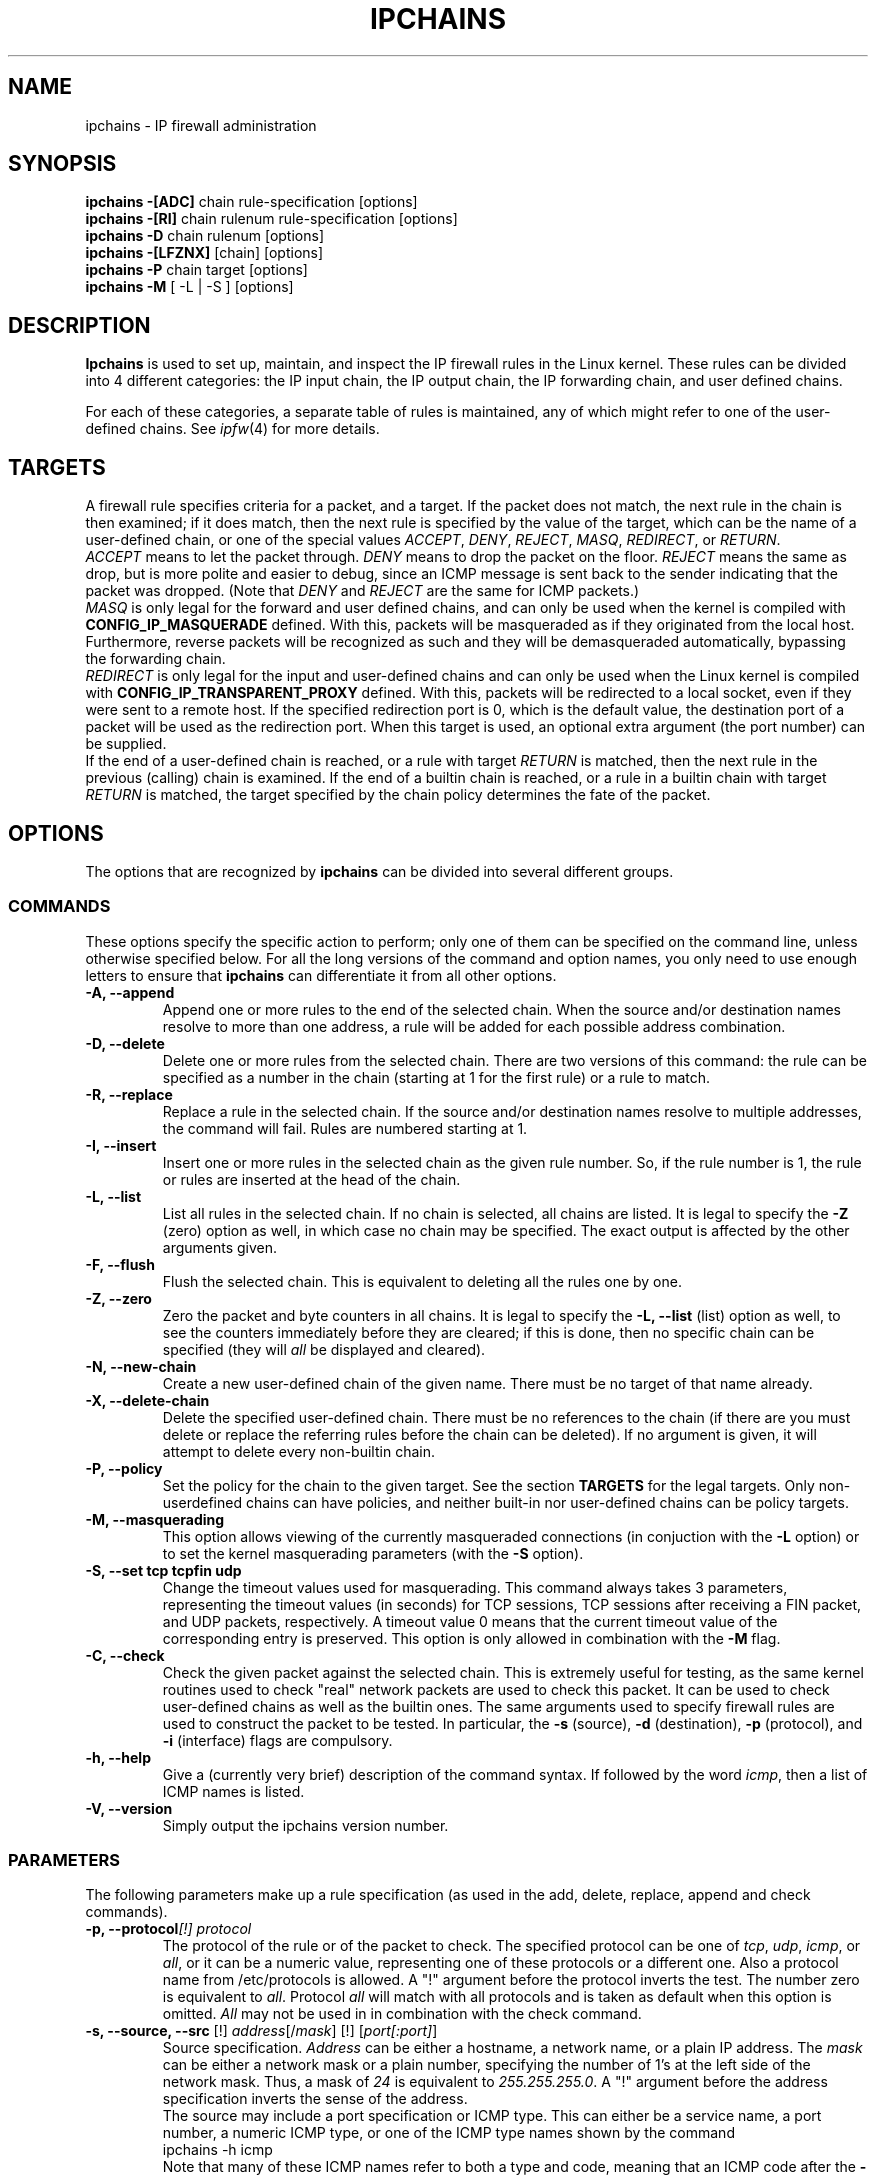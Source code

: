 .\"
.\" Heavily modified by Paul ``Rusty'' Russell March 1997
.\" 
.\" Based on the original ipfwadm man page by Jos Vos <jos@xos.nl> (see README)
.\"
.\"	This program is free software; you can redistribute it and/or modify
.\"	it under the terms of the GNU General Public License as published by
.\"	the Free Software Foundation; either version 2 of the License, or
.\"	(at your option) any later version.
.\"
.\"	This program is distributed in the hope that it will be useful,
.\"	but WITHOUT ANY WARRANTY; without even the implied warranty of
.\"	MERCHANTABILITY or FITNESS FOR A PARTICULAR PURPOSE.  See the
.\"	GNU General Public License for more details.
.\"
.\"	You should have received a copy of the GNU General Public License
.\"	along with this program; if not, write to the Free Software
.\"	Foundation, Inc., 675 Mass Ave, Cambridge, MA 02139, USA.
.\"
.\"
.TH IPCHAINS 8 "February 8, 1998" "" ""
.SH NAME
ipchains \- IP firewall administration
.SH SYNOPSIS
.BR "ipchains -[ADC] " "chain rule-specification [options]"
.br
.BR "ipchains -[RI] " "chain rulenum rule-specification [options]"
.br
.BR "ipchains -D " "chain rulenum [options]"
.br
.BR "ipchains -[LFZNX] " "[chain] [options]"
.br
.BR "ipchains -P " "chain target [options]"
.br
.BR "ipchains -M " "[ -L | -S ] [options]"
.SH DESCRIPTION
.B Ipchains
is used to set up, maintain, and inspect the IP firewall rules in the
Linux kernel.  These rules can be divided into 4 different categories:
the IP input chain, the IP output chain, the IP forwarding chain, and 
user defined chains.

For each of these categories, a separate table of rules is maintained,
any of which might refer to one of the user-defined chains.
See
.IR ipfw (4)
for more details.
.SH TARGETS
A firewall rule specifies criteria for a packet, and a target.  If the
packet does not match, the next rule in the chain is then examined; if
it does match, then the next rule is specified by the value of the
target, which can be the name of a user-defined chain, or one of the
special values 
.IR ACCEPT ,
.IR DENY ,
.IR REJECT ,
.IR MASQ ,
.IR REDIRECT ,
or
.IR RETURN .
.sp 0.5
.I ACCEPT 
means to let the packet through.  
.I DENY
means to drop the packet on the floor.  
.I REJECT 
means the same as drop, but is more polite and easier to debug, since
an ICMP message is sent back to the sender indicating that the packet
was dropped.  (Note that
.I DENY 
and 
.I REJECT 
are the same for ICMP packets.)  
.sp 0.5
.I MASQ
is only legal for the forward and user defined chains, and can only be
used when the kernel is compiled with
.B CONFIG_IP_MASQUERADE
defined.
With this, packets will be masqueraded as if they originated from the
local host.  Furthermore, reverse packets will be recognized as such
and they will be demasqueraded automatically, bypassing the forwarding
chain.
.sp 0.5
.I REDIRECT
is only legal for the input and user-defined chains and can only be
used when the Linux kernel is compiled with
.B CONFIG_IP_TRANSPARENT_PROXY
defined.
With this, packets will be redirected to a local socket, even if they
were sent to a remote host.  If the specified redirection port is 0,
which is the default value, the destination port of a packet will be
used as the redirection port.  When this target is used, an optional
extra argument (the port number) can be supplied.
.sp 0.5
If the end of a user-defined chain is reached, or a rule with target
.I RETURN
is matched, then the next rule in the previous (calling) chain is
examined.  If the end of a builtin chain is reached, or a rule in a
builtin chain with target
.I RETURN
is matched, the target specified by the chain policy determines the
fate of the packet.
.SH OPTIONS
The options that are recognized by
.B ipchains
can be divided into several different groups.
.SS COMMANDS
These options specify the specific action to perform; only one of them
can be specified on the command line, unless otherwise specified
below.  For all the long versions of the command and option names, you
only need to use enough letters to ensure that 
.B ipchains
can differentiate it from all other options.
.TP
.BR "-A, --append"
Append one or more rules to the end of the selected chain.  
When the source and/or destination names resolve to more than one
address, a rule will be added for each possible address combination.
.TP
.BR "-D, --delete"
Delete one or more rules from the selected chain.  There are two
versions of this command: the rule can be specified as a number in the
chain (starting at 1 for the first rule) or a rule to match.
.TP
.B "-R, --replace"
Replace a rule in the selected chain.  If the source and/or
destination names resolve to multiple addresses, the command will
fail.  Rules are numbered starting at 1.
.TP
.B "-I, --insert"
Insert one or more rules in the selected chain as the given rule
number.  So, if the rule number is 1, the rule or rules are inserted
at the head of the chain.
.TP
.B "-L, --list"
List all rules in the selected chain.  If no chain is selected, all
chains are listed.  It is legal to specify the
.B -Z
(zero) option as well, in which case no chain may be specified.  The
exact output is affected by the other arguments given.
.TP
.B "-F, --flush"
Flush the selected chain.  This is equivalent to deleting all the
rules one by one.
.TP
.B "-Z, --zero"
Zero the packet and byte counters in all chains.  It is legal to
specify the
.B "-L, --list"
(list) option as well, to see the counters immediately before they are
cleared; if this is done, then no specific chain can be specified
(they will
.I all
be displayed and cleared).
.TP
.B "-N, --new-chain"
Create a new user-defined chain of the given name.  There must be no
target of that name already.
.TP
.B "-X, --delete-chain"
Delete the specified user-defined chain.  There must be no references
to the chain (if there are you must delete or replace the referring
rules before the chain can be deleted).  If no argument is given, it
will attempt to delete every non-builtin chain.
.TP
.B "-P, --policy"
Set the policy for the chain to the given target.  See the section
.B TARGETS
for the legal targets.  Only non-userdefined chains can have policies,
and neither built-in nor user-defined chains can be policy targets.
.TP
.B "-M, --masquerading"
This option allows viewing of the currently masqueraded connections
(in conjuction with the
.B -L
option) or to set the kernel masquerading parameters (with the
.B -S
option).
.TP
.BI "-S, --set tcp tcpfin udp"
Change the timeout values used for masquerading.
This command always takes 3 parameters, representing the timeout values
(in seconds) for TCP sessions, TCP sessions after receiving
a FIN packet, and UDP packets, respectively.
A timeout value 0 means that the current timeout value of the
corresponding entry is preserved.
This option is only allowed in combination with the
.B -M
flag.
.TP
.B "-C, --check"
Check the given packet against the selected chain.  This is extremely
useful for testing, as the same kernel routines used to check "real"
network packets are used to check this packet.  It can be used to
check user-defined chains as well as the builtin ones.  The
same arguments used to specify firewall rules are used to construct
the packet to be tested.  In particular, the 
.B -s 
(source),
.B -d 
(destination),
.B -p 
(protocol), and
.B -i 
(interface) flags are compulsory.
.TP
.B "-h, --help"
Give a (currently very brief) description of the command syntax.  If followed by the word 
.IR icmp ,
then a list of ICMP names is listed.
.TP
.B "-V, --version"
Simply output the ipchains version number.
.SS PARAMETERS
The following parameters make up a rule specification (as used in the
add, delete, replace, append and check commands).
.TP
.BI "-p, --protocol" "[!] protocol"
The protocol of the rule or of the packet to check.
The specified protocol can be one of
.IR tcp ,
.IR udp ,
.IR icmp ,
or
.IR all ,
or it can be a numeric value, representing one of these protocols or a
different one.  Also a protocol name from /etc/protocols is allowed.
A "!" argument before the protocol inverts the
test.  The number zero is equivalent to
.IR all .
Protocol
.I all
will match with all protocols and is taken as default when this
option is omitted.
.I All
may not be used in in combination with the check command.
.TP
.BR "-s, --source, --src " "[!] \fIaddress\fP[/\fImask\fP] [!] [\fIport[:port]\fP]"
Source specification.
.I Address
can be either a hostname, a network name, or a plain IP address.
The
.I mask
can be either a network mask or a plain number,
specifying the number of 1's at the left side of the network mask.
Thus, a mask of
.I 24
is equivalent to
.IR 255.255.255.0 .
A "!" argument before the address specification inverts the sense of
the address.
.sp 0.5
The source may include a port specification or ICMP type.  This can
either be a service name, a port number, a numeric ICMP type, or one
of the ICMP type names shown by the command
.br
 ipchains -h icmp
.br
Note that many of these ICMP names refer to both a type and code,
meaning that an ICMP code after the
.B -d
flag is illegal.  In the rest of this paragraph, a
.I port
means either a port specification or an ICMP type.
An inclusive range can also be specified, using the format
.IR port : port .
If the first port is omitted, "0" is assumed; if the last is omitted,
"65535" is assumed.
.sp 0.5
Ports may only be specified in combination with the
.IR tcp ,
.IR udp ,
or
.I icmp
protocols.  A "!" before the port specification inverts the sense.
When the check command is specified, exactly one port is required, and
if the
.B -f 
(fragment) flag is specified, no ports are allowed.
.TP
.BR "--source-port " "[!] [\fIport[:port]\fP]"
This allows separate specification of the source port or port range.
See the description of the
.B -s
flag above for details.The flag
.B --sport
is an alias for this option.
.TP
.BR "-d, --destination, --dst " "[!] \fIaddress\fP[/\fImask\fP] [!] [\fIport[:port]\fP]"
Destination specification. 
See the desciption of the
.B -s
(source) flag for a detailed description of the syntax.  For ICMP,
which does not have ports, a "destination port" refers to the numeric
ICMP code.
.TP
.BR "--destination-port " "[!] [\fIport[:port]\fP]"
This allows separate specification of the ports.  See the description of
the
.B -s
flag for details.  The flag
.B --dport
is an alias for this option.
.TP
.BR "--icmp-type " "[!] typename"
This allows specification of the ICMP type (use the
.B "-h icmp"
option to see valid ICMP type names).  This is often more convenient
than appending it to the destination specification.
.TP
.BR "-j, --jump " "\fItarget\fP"
This specifies the target of the rule; ie. what to do if the packet
matches it.  The target can be a user-defined chain (not the one this
rule is in) or one of the special targets which decide the fate of the
packet immediately.  If this option is omitted in a rule, then
matching the rule will have no effect on the packet's fate, but the
counters on the rule will be incremented.
.TP
.BI "-i, --interface " "[!] name"
Optional name of an interface via which a packet is received (for
packets entering the input chain), or via which is packet is going to
be sent (for packets entering the forward or output chains).  When
this option is omitted, the empty string is assumed, which has a
special meaning and will match with any interface name.  When the "!"
argument is used before the interface name, the sense is inverted.  If
the interface name ends in a "+", then any interface which begins with
this name will match.
.TP
.B "[!] " "-f, --fragment"
This means that the rule only refers to second and further fragments
of fragmented packets.  Since there is no way to tell the source or
destination ports of such a packet (or ICMP type), such a packet will
not match any rules which specify them.  When the "!" argument
precedes the "-f" flag, the sense is inverted.
.SS "OTHER OPTIONS"
The following additional options can be specified:
.TP
.BI "-b, --bidirectional"
Bidirectional mode.  The rule will match with IP packets in both
directions; this has the same effect as repeating the rule with the
source & destination reversed.  Note that this does NOT mean that if
you allow TCP syn packets out, the -b rule will allow non-SYN packets
back in: the reverse rule is exactly the same as the rule you entered.
This means that it's usually better to simply avoid the -b flag and
spell the rules out explicitly.
.TP
.BI "-v, --verbose"
Verbose output.  This option makes the list command show the interface
address, the rule options (if any), and the TOS masks.  The packet and
byte counters are also listed, with the suffix 'K', 'M' or 'G' for
1000, 1,000,000 and 1,000,000,000 multipliers respectively (but see
the
.B -x
flag to change this).  When used in combination with
.BR -M ,
information related to delta sequence numbers will also be listed.
For appending, insertion, deletion and replacement, this causes
detailed information on the rule or rules to be printed.
.TP
.BI "-n, --numeric"
Numeric output.
IP addresses and port numbers will be printed in numeric format.
By default, the program will try to display them as host names,
network names, or services (whenever applicable).
.TP
.BI "-l, --log"
Turn on kernel logging of matching packets.
When this option is set for a rule, the Linux kernel will print
some information
of all matching packets (like most IP header fields) via
.IR printk ().
.TP
.BI "-o, --output" " [maxsize]"
Copy matching packets to the userspace device.  This is currently
mainly for developers who want to play with firewalling effects in
userspace.  The optional maxsize argument can be used to limit the
maximum number of bytes from the packet which are to be copied.  This
option is only valid if the kernel has been compiled with
CONFIG_IP_FIREWALL_NETLINK set.
.TP
.BI "-m, --mark" " markvalue"
Mark matching packets.  Packets can be marked with a 32-bit unsigned
value which may (one day) change how they are handled internally.  If
you are not a kernel hacker you are unlikely to care about this.  If
the string
.I markvalue 
begins with a + or -, then this value will be added or subtracted from
the current marked value of the packet (which starts at zero).
.TP
.BI "-t, --TOS" " andmask xormask"
Masks used for modifying the TOS field in the IP header.  When a
packet matches a rule, its TOS field is first bitwise and'ed with
first mask and the result of this will be bitwise xor'ed with the
second mask.  The masks should be specified as hexadecimal 8-bit
values.  As the LSB of the TOS field must be unaltered (RFC 1349), TOS
values which would cause it to be altered are rejected, as are any
rules which always set more than one TOS bit.  Rules which might set
multiple TOS bits for certain packets result in warnings (sent to
stdout) which can be ignored if you know that packets with those TOS
values will never reach that rule.   Obviously,
manipulating the TOS is a meaningless gesture if the rule's target is
.I DENY 
or 
.IR REJECT .
.TP
.BI "-x, --exact"
Expand numbers.
Display the exact value of the packet and byte counters,
instead of only the rounded number in K's (multiples of 1000)
M's (multiples of 1000K) or G's (multiples of 1000M).  This option is
only relevant for the 
.B -L 
command.
.TP
.BI "[!] -y, --syn"
Only match TCP packets with the SYN bit set and the ACK and FIN bits
cleared.  Such packets are used to request TCP connection initiation;
for example, blocking such packets coming in an interface will prevent
incoming TCP connections, but outgoing TCP connections will be
unaffected.  This option is only meaningful when the protocol type is
set to TCP.  If the "!" flag precedes the "-y", the sense of the
option is inverted.
.TP
.BI "--line-numbers"
When listing rules, add line numbers to the beginning of each rule,
corresponding to that rule's position in the chain.
.TP
.BI "--no-warnings"
Disable all warnings.
.SH FILES
.I /proc/net/ip_fwchains
.br
.I /proc/net/ip_masquerade
.SH DIAGNOSTICS
Various error messages are printed to standard error.  The exit code
is 0 for correct functioning.  Errors which appear to be caused by
invalid or abused command line parameters cause an exit code of 2, and
other errors cause an exit code of 1.
.SH BUGS
.PP
If input is a terminal, and a rule is inserted in, or appended to, the
forward chain, and IP forwarding does not seem to be enabled, and
--no-warnings is not specified, a message is printed to standard
output, warning that no forwarding will occur until this is rectified.
This is to help users unaware of the requirement (which did not exist
in the 2.0 kernels).
.PP
There is no way to reset the packet and byte counters in one chain
only.  This is a kernel limitation.
.PP
Loop detection is not done in ipchains; packets in a loop get dropped
and logged, but that's the first you'll find out about it if you
inadvertantly create a loop.
.PP
The explanation of what effect marking a packet has is intentionally
vague until documentation describing the new 2.1 kernel's packet
scheduling routines is released.
.PP
There is no way to zero the policy counters (ie. those on the built-in
chains).
.SH NOTES
This 
.B ipchains
is very different from the ipfwadm by Jos Vos, as it uses the new IP
firewall trees.  Its functionality is a superset of ipfwadm, and there
is generally a 1:1 mapping of commands.  I believe the new command
names are more rational.  There are, however, a few changes of which
you should be aware.
.PP
Fragments are handled differently.  All fragments after the first used
to be let through (which is usually safe); they can now be filtered.
This means that you should probably add an explicit rule to accept
fragments if you are converting over.  Also, look for old accounting
rules which check for source and destination ports of 0xFFFF (0xFF for
ICMP packets) which was the old way of doing accounting on fragments.
.PP
Accounting rules are now simply integrated into the input and output
chains; you can simulate the old behaviour like so:
.br
 ipchains -N acctin
.br
 ipchains -N acctout
.br
 ipchains -N acctio
.br
 ipchains -I input -j acctio
.br
 ipchains -I input -j acctin
.br
 ipchains -I output -j acctio
.br
 ipchains -I output -j acctout
.br
This creates three user-defined chains, 
.IR acctin ,
.I acctout
and
.IR acctio ,
which are to contain any accounting rules (these rules should be
specified without a 
.B -j 
flag, so that the packets simply pass through them unscathed).
.PP
A 
.I MASQ
or 
.I REDIRECT
target encountered by the kernel out of place (ie. not
during a forward or input rule respectively) will cause a message to
the syslog and the packet to be dropped.
.PP
The old behaviour of SYN and ACK matching (which was previously
ignored for non-TCP packets) has changed; the SYN option is not valid
for non-TCP-specific rules.
.PP
The ACK matching option (the
.B -k
flag) is no longer supported; the combination of
.B !
and 
.B -y
will give the equivalent).
.PP
It is now illegal to specify a TOS mask which will set or alter the
least significant TOS bit; previously TOS masks were silently altered
by the kernel if they tried to do this.
.PP
The 
.B -b
flag is now handled by simply inserting or deleting a pair of rules,
one with the source and destination specifications reversed.
.PP
There is no way to specify an interface by address: use its name.
.SH SEE ALSO
ipfw(4)
.SH AUTHOR
Rusty Russell <rusty@linuxcare.com>.  Thanks also to Hans Persson for
detailed proofreading; I want him to read all my future documents!
